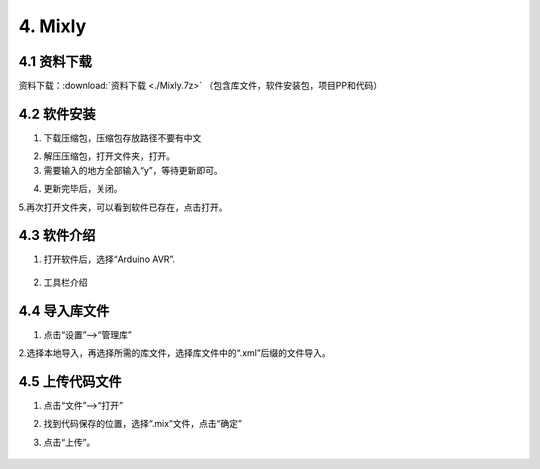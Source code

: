 4. Mixly
========

4.1 资料下载
------------

资料下载：:download:`资料下载 <./Mixly.7z>`
（包含库文件，软件安装包，项目PP和代码）

4.2 软件安装
------------

1. 下载压缩包，压缩包存放路径不要有中文

|image1|

2. 解压压缩包，打开文件夹，打开\ |image2|\ 。

3. 需要输入的地方全部输入“y”，等待更新即可。

|image3|

4. 更新完毕后，关闭。

   |image4|

5.再次打开文件夹，可以看到软件已存在，点击打开。

|image5|

4.3 软件介绍
------------

1. 打开软件后，选择“Arduino AVR”.

.. figure:: ./media/image-20250610144229368.png
   :alt: image-20250610144229368


2. 工具栏介绍

   |image6|

4.4 导入库文件
--------------

1. 点击“设置”—->“管理库”

   |image7|

2.选择本地导入，再选择所需的库文件，选择库文件中的“.xml”后缀的文件导入。

|image8|

4.5 上传代码文件
----------------

1. 点击“文件”—->“打开”

|image9|

2. 找到代码保存的位置，选择“.mix”文件，点击“确定”

|image10|

3. 点击“上传”。

   .. figure:: ./media/image-20250610151751682.png
      :alt: image-20250610151751682

.. |image1| image:: ./media/image-20250610134847834.png
.. |image2| image:: ./media/image-20250610135141637.png
.. |image3| image:: ./media/image-20250610135733798.png
.. |image4| image:: ./media/image-20250610141058386.png
.. |image5| image:: ./media/image-20250610144118850.png
.. |image6| image:: ./media/image-20250610144636311.png
.. |image7| image:: ./media/image-20250610150044409.png
.. |image8| image:: ./media/image-20250610150604640.png
.. |image9| image:: ./media/image-20250610151244614.png
.. |image10| image:: ./media/image-20250610151446877.png
